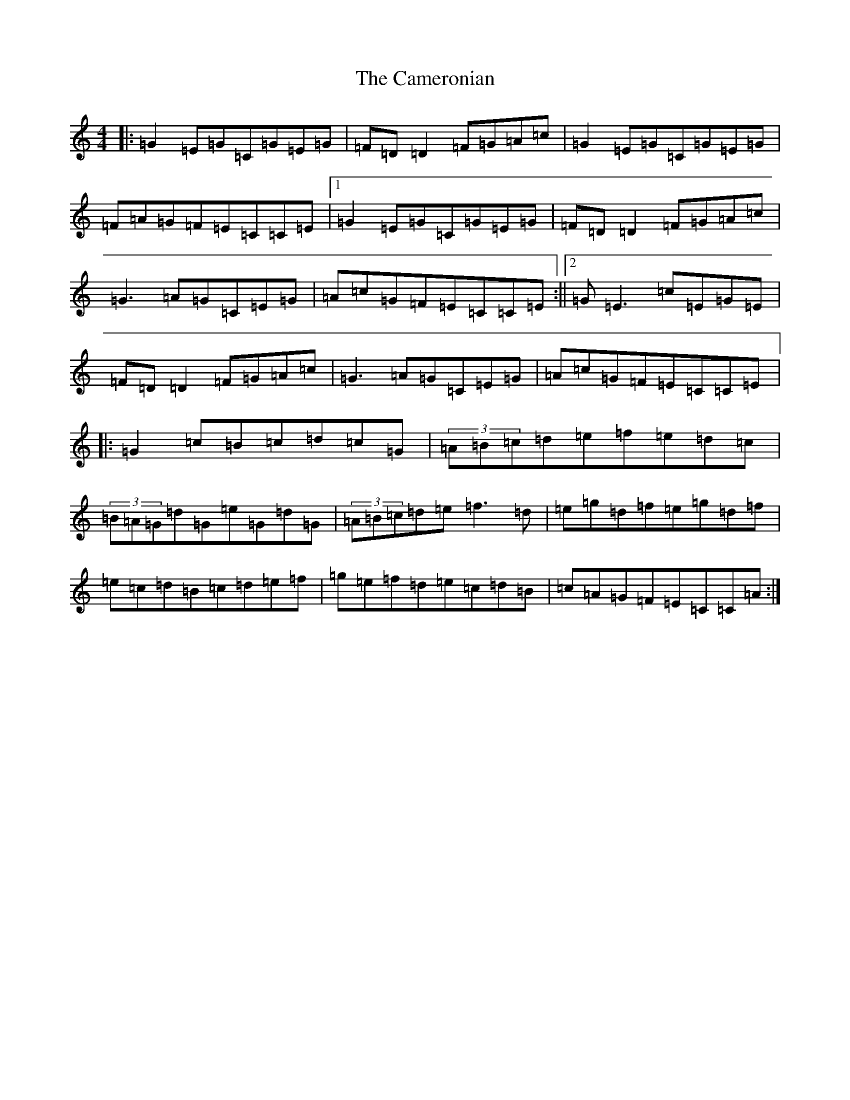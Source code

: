 X: 3079
T: Cameronian, The
S: https://thesession.org/tunes/284#setting13036
R: reel
M:4/4
L:1/8
K: C Major
|:=G2=E=G=C=G=E=G|=F=D=D2=F=G=A=c|=G2=E=G=C=G=E=G|=F=A=G=F=E=C=C=E|1=G2=E=G=C=G=E=G|=F=D=D2=F=G=A=c|=G3=A=G=C=E=G|=A=c=G=F=E=C=C=E:||2=G=E3=c=E=G=E|=F=D=D2=F=G=A=c|=G3=A=G=C=E=G|=A=c=G=F=E=C=C=E|:=G2=c=B=c=d=c=G|(3=A=B=c=d=e=f=e=d=c|(3=B=A=G=d=G=e=G=d=G|(3=A=B=c=d=e=f3=d|=e=g=d=f=e=g=d=f|=e=c=d=B=c=d=e=f|=g=e=f=d=e=c=d=B|=c=A=G=F=E=C=C=A:|